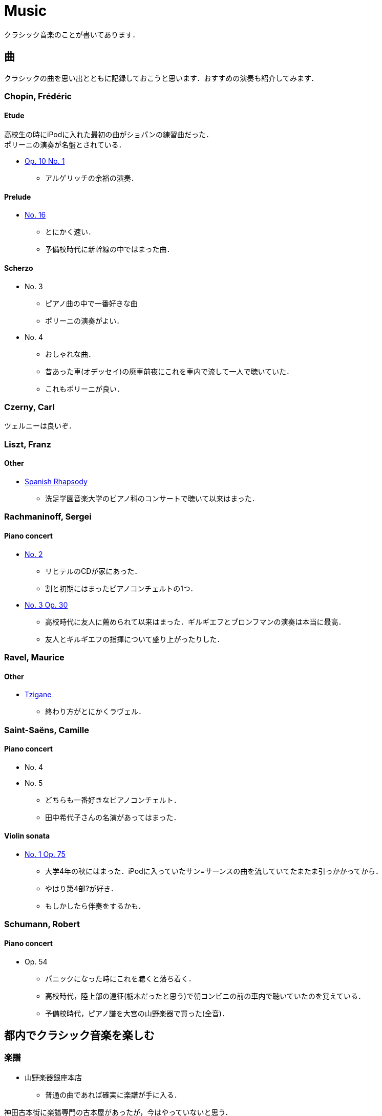 = Music

クラシック音楽のことが書いてあります．

== 曲

クラシックの曲を思い出とともに記録しておこうと思います．おすすめの演奏も紹介してみます．

=== Chopin, Frédéric 

==== Etude
高校生の時にiPodに入れた最初の曲がショパンの練習曲だった． +
ポリーニの演奏が名盤とされている．

* link:https://youtu.be/MiFfw1jx76s[Op. 10 No. 1]
** アルゲリッチの余裕の演奏．

==== Prelude
* link:https://www.youtube.com/watch?v=ewR0vJsUiDU[No. 16]
** とにかく速い．
** 予備校時代に新幹線の中ではまった曲．

==== Scherzo
* No. 3
** ピアノ曲の中で一番好きな曲
** ポリーニの演奏がよい．
* No. 4
** おしゃれな曲．
** 昔あった車(オデッセイ)の廃車前夜にこれを車内で流して一人で聴いていた．
** これもポリーニが良い．

=== Czerny, Carl

ツェルニーは良いぞ．

=== Liszt, Franz

==== Other
* link:https://youtu.be/bdJV3QcZfDg[Spanish Rhapsody]
** 洗足学園音楽大学のピアノ科のコンサートで聴いて以来はまった．

=== Rachmaninoff, Sergei 

==== Piano concert
* link:https://youtu.be/aFkAwFDZGHk[No. 2]
** リヒテルのCDが家にあった．
** 割と初期にはまったピアノコンチェルトの1つ．
* link:https://youtu.be/aFkAwFDZGHk[No. 3 Op. 30]
** 高校時代に友人に薦められて以来はまった．ギルギエフとブロンフマンの演奏は本当に最高．
** 友人とギルギエフの指揮について盛り上がったりした．

=== Ravel, Maurice 

==== Other
* link:https://youtu.be/wn0XkLAM8eE[Tzigane]
** 終わり方がとにかくラヴェル．

=== Saint-Saëns, Camille 

==== Piano concert
* No. 4
* No. 5
** どちらも一番好きなピアノコンチェルト．
** 田中希代子さんの名演があってはまった．

==== Violin sonata
* link:https://youtu.be/Ed-OB_BYjAY[No. 1 Op. 75]
** 大学4年の秋にはまった．iPodに入っていたサン=サーンスの曲を流していてたまたま引っかかってから．
** やはり第4部?が好き．
** もしかしたら伴奏をするかも．

=== Schumann, Robert 

==== Piano concert
* Op. 54
** パニックになった時にこれを聴くと落ち着く．
** 高校時代，陸上部の遠征(栃木だったと思う)で朝コンビニの前の車内で聴いていたのを覚えている．
** 予備校時代，ピアノ譜を大宮の山野楽器で買った(全音)．

== 都内でクラシック音楽を楽しむ

=== 楽譜

* 山野楽器銀座本店
** 普通の曲であれば確実に楽譜が手に入る．

神田古本街に楽譜専門の古本屋があったが，今はやっていないと思う．

=== CD

==== 中古
* ディスクユニオン新宿クラシック館
** ものすごい空気．入った瞬間圧倒されてしまった．ほぼ何でもある．

==== 新品
* 渋谷タワーレコード
** 広い
